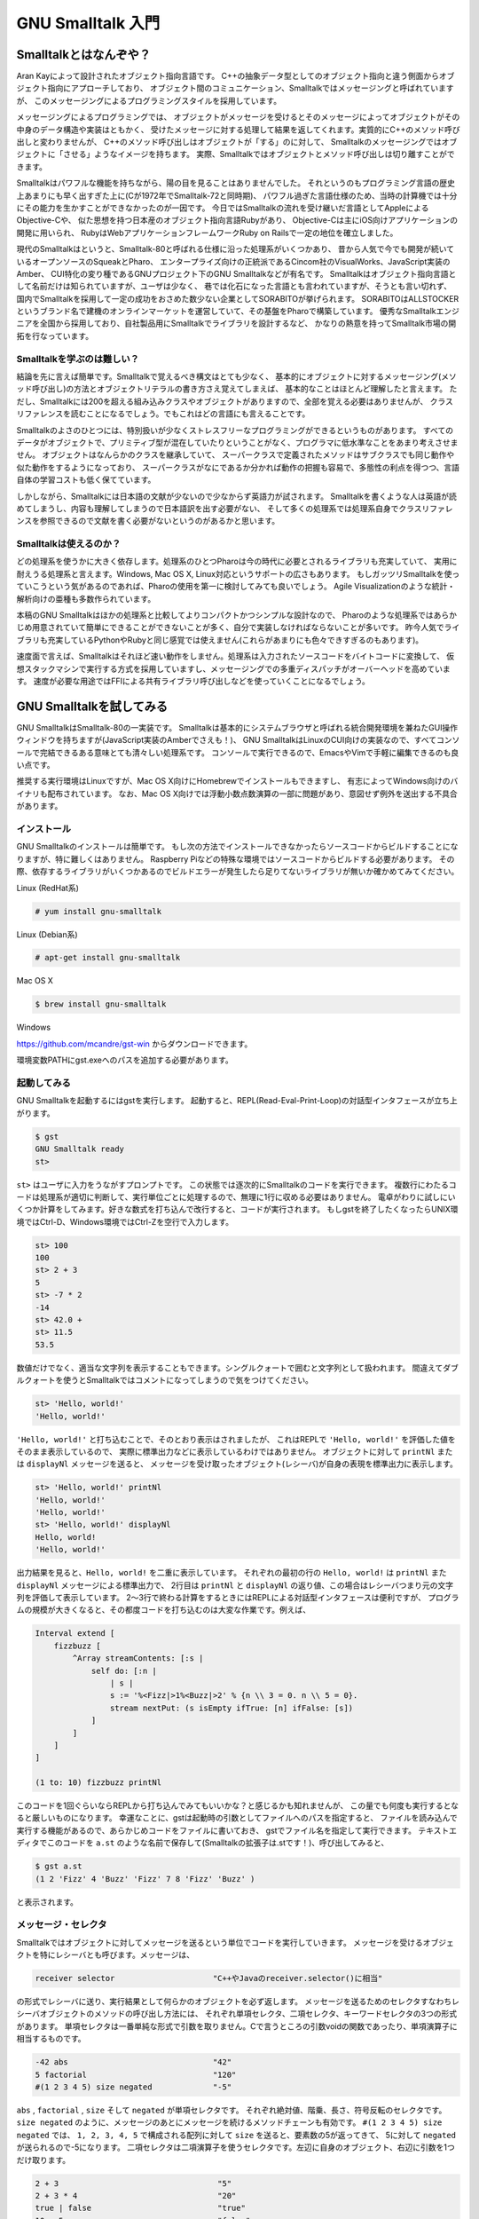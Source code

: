 GNU Smalltalk 入門
================================================================================

Smalltalkとはなんぞや？
--------------------------------------------------------------------------------

Aran Kayによって設計されたオブジェクト指向言語です。
C++の抽象データ型としてのオブジェクト指向と違う側面からオブジェクト指向にアプローチしており、
オブジェクト間のコミュニケーション、Smalltalkではメッセージングと呼ばれていますが、
このメッセージングによるプログラミングスタイルを採用しています。

メッセージングによるプログラミングでは、
オブジェクトがメッセージを受けるとそのメッセージによってオブジェクトがその中身のデータ構造や実装はともかく、
受けたメッセージに対する処理して結果を返してくれます。実質的にC++のメソッド呼び出しと変わりませんが、
C++のメソッド呼び出しはオブジェクトが「する」のに対して、
Smalltalkのメッセージングではオブジェクトに「させる」ようなイメージを持ちます。
実際、Smalltalkではオブジェクトとメソッド呼び出しは切り離すことができます。

Smalltalkはパワフルな機能を持ちながら、陽の目を見ることはありませんでした。
それというのもプログラミング言語の歴史上あまりにも早く出すぎた上に(Cが1972年でSmalltalk-72と同時期)、
パワフル過ぎた言語仕様のため、当時の計算機では十分にその能力を生かすことができなかったのが一因です。
今日ではSmalltalkの流れを受け継いだ言語としてAppleによるObjective-Cや、
似た思想を持つ日本産のオブジェクト指向言語Rubyがあり、
Objective-Cは主にiOS向けアプリケーションの開発に用いられ、
RubyはWebアプリケーションフレームワークRuby on Railsで一定の地位を確立しました。

現代のSmalltalkはというと、Smalltalk-80と呼ばれる仕様に沿った処理系がいくつかあり、
昔から人気で今でも開発が続いているオープンソースのSqueakとPharo、
エンタープライズ向けの正統派であるCincom社のVisualWorks、JavaScript実装のAmber、
CUI特化の変り種であるGNUプロジェクト下のGNU Smalltalkなどが有名です。
Smalltalkはオブジェクト指向言語として名前だけは知られていますが、ユーザは少なく、
巷では化石になった言語とも言われていますが、そうとも言い切れず、
国内でSmalltalkを採用して一定の成功をおさめた数少ない企業としてSORABITOが挙げられます。
SORABITOはALLSTOCKERというブランド名で建機のオンラインマーケットを運営していて、その基盤をPharoで構築しています。
優秀なSmalltalkエンジニアを全国から採用しており、自社製品用にSmalltalkでライブラリを設計するなど、
かなりの熱意を持ってSmalltalk市場の開拓を行なっています。


Smalltalkを学ぶのは難しい？
^^^^^^^^^^^^^^^^^^^^^^^^^^^^^^^^^^^^^^^^^^^^^^^^^^^^^^^^^^^^^^^^^^^^^^^^^^^^^^^^

結論を先に言えば簡単です。Smalltalkで覚えるべき構文はとても少なく、
基本的にオブジェクトに対するメッセージング(メソッド呼び出し)の方法とオブジェクトリテラルの書き方さえ覚えてしまえば、
基本的なことはほとんど理解したと言えます。
ただし、Smalltalkには200を超える組み込みクラスやオブジェクトがありますので、全部を覚える必要はありませんが、
クラスリファレンスを読むことになるでしょう。でもこれはどの言語にも言えることです。

Smalltalkのよさのひとつには、特別扱いが少なくストレスフリーなプログラミングができるというものがあります。
すべてのデータがオブジェクトで、プリミティブ型が混在していたりということがなく、プログラマに低水準なことをあまり考えさせません。
オブジェクトはなんらかのクラスを継承していて、
スーパークラスで定義されたメソッドはサブクラスでも同じ動作や似た動作をするようになっており、
スーパークラスがなにであるか分かれば動作の把握も容易で、多態性の利点を得つつ、言語自体の学習コストも低く保てています。

しかしながら、Smalltalkには日本語の文献が少ないので少なからず英語力が試されます。
Smalltalkを書くような人は英語が読めてしまうし、内容も理解してしまうので日本語訳を出す必要がない、
そして多くの処理系では処理系自身でクラスリファレンスを参照できるので文献を書く必要がないというのがあるかと思います。


Smalltalkは使えるのか？
^^^^^^^^^^^^^^^^^^^^^^^^^^^^^^^^^^^^^^^^^^^^^^^^^^^^^^^^^^^^^^^^^^^^^^^^^^^^^^^^

どの処理系を使うかに大きく依存します。処理系のひとつPharoは今の時代に必要とされるライブラリも充実していて、
実用に耐えうる処理系と言えます。Windows, Mac OS X, Linux対応というサポートの広さもあります。
もしガッツリSmalltalkを使っていこうという気があるのであれば、Pharoの使用を第一に検討してみても良いでしょう。
Agile Visualizationのような統計・解析向けの亜種も多数作られています。

本稿のGNU Smalltalkはほかの処理系と比較してよりコンパクトかつシンプルな設計なので、
Pharoのような処理系ではあらかじめ用意されていて簡単にできることができないことが多く、自分で実装しなければならないことが多いです。
昨今人気でライブラリも充実しているPythonやRubyと同じ感覚では使えません(これらがあまりにも色々できすぎるのもあります)。

速度面で言えば、Smalltalkはそれほど速い動作をしません。処理系は入力されたソースコードをバイトコードに変換して、
仮想スタックマシンで実行する方式を採用していますし、メッセージングでの多重ディスパッチがオーバーヘッドを高めています。
速度が必要な用途ではFFIによる共有ライブラリ呼び出しなどを使っていくことになるでしょう。


GNU Smalltalkを試してみる
--------------------------------------------------------------------------------

GNU SmalltalkはSmalltalk-80の一実装です。
Smalltalkは基本的にシステムブラウザと呼ばれる統合開発環境を兼ねたGUI操作ウィンドウを持ちますが(JavaScript実装のAmberでさえも！)、
GNU SmalltalkはLinuxのCUI向けの実装なので、すべてコンソールで完結できるある意味とても清々しい処理系です。
コンソールで実行できるので、EmacsやVimで手軽に編集できるのも良い点です。

推奨する実行環境はLinuxですが、Mac OS X向けにHomebrewでインストールもできますし、
有志によってWindows向けのバイナリも配布されています。
なお、Mac OS X向けでは浮動小数点数演算の一部に問題があり、意図せず例外を送出する不具合があります。


インストール
^^^^^^^^^^^^^^^^^^^^^^^^^^^^^^^^^^^^^^^^^^^^^^^^^^^^^^^^^^^^^^^^^^^^^^^^^^^^^^^^

GNU Smalltalkのインストールは簡単です。
もし次の方法でインストールできなかったらソースコードからビルドすることになりますが、特に難しくはありません。
Raspberry Piなどの特殊な環境ではソースコードからビルドする必要があります。
その際、依存するライブラリがいくつかあるのでビルドエラーが発生したら足りてないライブラリが無いか確かめてみてください。

Linux (RedHat系)

.. code-block:: bash

    # yum install gnu-smalltalk

Linux (Debian系)

.. code-block:: bash

    # apt-get install gnu-smalltalk

Mac OS X

.. code-block:: bash

    $ brew install gnu-smalltalk

Windows

`https://github.com/mcandre/gst-win <https://github.com/mcandre/gst-win>`_ からダウンロードできます。

環境変数PATHにgst.exeへのパスを追加する必要があります。


起動してみる
^^^^^^^^^^^^^^^^^^^^^^^^^^^^^^^^^^^^^^^^^^^^^^^^^^^^^^^^^^^^^^^^^^^^^^^^^^^^^^^^

GNU Smalltalkを起動するにはgstを実行します。
起動すると、REPL(Read-Eval-Print-Loop)の対話型インタフェースが立ち上がります。

.. code-block:: bash

    $ gst
    GNU Smalltalk ready
    st>

``st>`` はユーザに入力をうながすプロンプトです。
この状態では逐次的にSmalltalkのコードを実行できます。
複数行にわたるコードは処理系が適切に判断して、実行単位ごとに処理するので、無理に1行に収める必要はありません。
電卓がわりに試しにいくつか計算をしてみます。好きな数式を打ち込んで改行すると、コードが実行されます。
もしgstを終了したくなったらUNIX環境ではCtrl-D、Windows環境ではCtrl-Zを空行で入力します。

.. code-block:: bash

    st> 100
    100
    st> 2 + 3
    5
    st> -7 * 2
    -14
    st> 42.0 +
    st> 11.5
    53.5

数値だけでなく、適当な文字列を表示することもできます。シングルクォートで囲むと文字列として扱われます。
間違えてダブルクォートを使うとSmalltalkではコメントになってしまうので気をつけてください。

.. code-block:: bash

    st> 'Hello, world!'
    'Hello, world!'

``'Hello, world!'`` と打ち込むことで、そのとおり表示はされましたが、
これはREPLで ``'Hello, world!'`` を評価した値をそのまま表示しているので、
実際に標準出力などに表示しているわけではありません。
オブジェクトに対して ``printNl`` または ``displayNl`` メッセージを送ると、
メッセージを受け取ったオブジェクト(レシーバ)が自身の表現を標準出力に表示します。

.. code-block:: bash

    st> 'Hello, world!' printNl
    'Hello, world!'
    'Hello, world!'
    st> 'Hello, world!' displayNl
    Hello, world!
    'Hello, world!'

出力結果を見ると、``Hello, world!`` を二重に表示しています。
それぞれの最初の行の ``Hello, world!`` は ``printNl`` また ``displayNl`` メッセージによる標準出力で、
2行目は ``printNl`` と ``displayNl`` の返り値、この場合はレシーバつまり元の文字列を評価して表示しています。
2～3行で終わる計算をするときにはREPLによる対話型インタフェースは便利ですが、
プログラムの規模が大きくなると、その都度コードを打ち込むのは大変な作業です。例えば、

.. code-block:: st

    Interval extend [
        fizzbuzz [
            ^Array streamContents: [:s |
                self do: [:n |
                    | s |
                    s := '%<Fizz|>1%<Buzz|>2' % {n \\ 3 = 0. n \\ 5 = 0}.
                    stream nextPut: (s isEmpty ifTrue: [n] ifFalse: [s])
                ]
            ]
        ]
    ]

    (1 to: 10) fizzbuzz printNl

このコードを1回ぐらいならREPLから打ち込んでみてもいいかな？と感じるかも知れませんが、
この量でも何度も実行するとなると厳しいものになります。
幸運なことに、gstは起動時の引数としてファイルへのパスを指定すると、
ファイルを読み込んで実行する機能があるので、あらかじめコードをファイルに書いておき、
gstでファイル名を指定して実行できます。
テキストエディタでこのコードを ``a.st`` のような名前で保存して(Smalltalkの拡張子は.stです！)、呼び出してみると、

.. code-block:: bash

    $ gst a.st
    (1 2 'Fizz' 4 'Buzz' 'Fizz' 7 8 'Fizz' 'Buzz' )

と表示されます。


メッセージ・セレクタ
^^^^^^^^^^^^^^^^^^^^^^^^^^^^^^^^^^^^^^^^^^^^^^^^^^^^^^^^^^^^^^^^^^^^^^^^^^^^^^^^

Smalltalkではオブジェクトに対してメッセージを送るという単位でコードを実行していきます。
メッセージを受けるオブジェクトを特にレシーバとも呼びます。メッセージは、

.. code-block:: st

    receiver selector                     "C++やJavaのreceiver.selector()に相当"

の形式でレシーバに送り、実行結果として何らかのオブジェクトを必ず返します。
メッセージを送るためのセレクタすなわちレシーバオブジェクトのメソッドの呼び出し方法には、
それぞれ単項セレクタ、二項セレクタ、キーワードセレクタの3つの形式があります。
単項セレクタは一番単純な形式で引数を取りません。Cで言うところの引数voidの関数であったり、単項演算子に相当するものです。

.. code-block:: none

    -42 abs                               "42"
    5 factorial                           "120"
    #(1 2 3 4 5) size negated             "-5"

``abs`` , ``factorial`` , ``size`` そして ``negated`` が単項セレクタです。
それぞれ絶対値、階乗、長さ、符号反転のセレクタです。
``size negated`` のように、メッセージのあとにメッセージを続けるメソッドチェーンも有効です。
``#(1 2 3 4 5) size negated`` では、 ``1, 2, 3, 4, 5`` で構成される配列に対して ``size`` を送ると、要素数の5が返ってきて、
5に対して ``negated`` が送られるので-5になります。
二項セレクタは二項演算子を使うセレクタです。左辺に自身のオブジェクト、右辺に引数を1つだけ取ります。

.. code-block:: none

    2 + 3                                  "5"
    2 + 3 * 4                              "20"
    true | false                           "true"
    10 < 5                                 "false"
    'All your base' , ' are belong to us'  "'All your base are belong to us'"

gstでは二項セレクタとして扱える記号が多く、 ``%&*+,-/<=>?@\~|`` で構成される1～2文字の名前を指定できます。
後述する自作クラスまたは既存のクラスへの追加定義によって、これらの記号によるメソッドも定義できます。
``2 + 3 * 4`` の実行結果が ``20`` なのはちょっと意外に思うかも知れません。
ほとんどの言語では一般的な数学と同じように、乗算・除算記号は加算・減算記号よりも優先度が高く設定されていますが、
Smalltalkでは数学演算よりもメッセージングという概念を第一に捉えていますので、
左に書かれたものから実行します。
``2 + 3 * 4`` をより分かりやすくオブジェクト指向的に書けば、

.. code-block:: none

    2.plus(3).mul(4)

となります。計算の順序を変えたいときには、括弧を使うこともできます。

.. code-block:: st

    2 + (3 * 4)                            "14"

最後のキーワードセレクタは1つ以上の引数を取るセレクタです。引数ごとにコロンを入れた形式になります。

.. code-block:: st

    10 max: 40                             "40"
    50 between: 0 and: 100                 "true"
    Array with: 100 with: 200              "(100 200 )"

``10 max: 40`` はレシーバ ``10`` に対して引数を1つとる ``max:`` セレクタを引数 ``40`` で呼び出していて、
レシーバと引数を比較し、大きい方である ``40`` を返しています。
``50 between: 0 and: 100`` ではレシーバ ``50`` に対して ``between:`` に ``0`` 、 ``and:`` に ``100`` を引数に指定していて、
``50`` が ``0`` と ``100`` の間にあるか確認しています。
``Array with: 100 with: 200`` では ``100`` と ``200`` からなる配列を作っています。
``with:with:`` と同じキーワード名 ``with`` を使っていますがSmalltalkでは重複するキーワードでも問題なく処理されます。
それぞれのキーワードは順番を入れ替えることはできません。
``between:and:`` は ``between:`` と ``and:`` をこの順番で指定しなければいけませんし、引数を省略することもできません。
引数を省略できないのは不便ですが、多くの場合省略形のメソッドが用意されています。
例えば ``String#matchRegex:from:to:`` はレシーバの文字列が ``from:to:`` の範囲で正規表現パターンにマッチするか調べますが、
範囲が不要なとき、この場合は文字列全体を対象にするときには省略形の ``String#matchRegex:`` が用意されているので、
こちらを使った方がスッキリ書けます。

.. code-block:: none

    'obliviousWaltz' matchRegex: '[A-Za-z]+' from: 1 to: 14    "true"
    'obliviousWaltz' matchRegex: '[A-Za-z]+'                   "true"

セレクタの優先順位は単項セレクタ＞二項セレクタ＞キーワードセレクタになっています。 ``3 + 5`` の計算結果を出力したいときに、

.. code-block:: st

    3 + 5 printNl

こう書いても ``5 + printNl`` が先に評価されて、5が出力されます。 ``3 + 5`` の計算結果を正しく出力するには括弧を使用する必要があります。

.. code-block:: st

    (3 + 5) printNl


変数名・メソッド名・クラス名
^^^^^^^^^^^^^^^^^^^^^^^^^^^^^^^^^^^^^^^^^^^^^^^^^^^^^^^^^^^^^^^^^^^^^^^^^^^^^^^^

Smalltalkで使用する様々な名前…といっても変数名・メソッド名・クラス名は ``A-Z`` または ``a-z`` で始まり、
続く文字が ``A-Z`` , ``a-z`` , ``0-9`` , ``_`` でなければなりません。
Perl互換正規表現で表すと、 ``[A-Za-z][A-Za-z0-9_]*`` のパターンにマッチにする名前です。
アルファベットの大文字と小文字は厳密に区別するので、 ``abc`` と ``ABC`` は違うものとして扱われます。
名前として有効なものを以下に示します。これらはすべて ``A-Z`` または ``a-z`` で始まり、続く文字が ``A-Z`` , ``a-z`` , ``0-9`` , ``_`` です。

.. code-block:: st

    abc123 APPLE allYourBase x foo_        "OK"

``0-9`` で始まったり、 ``_`` で始まるものは名前として使用できません。

.. code-block:: none

    1024x _tmp $var                        "NG"

Smalltalkの慣例として、変数名とメソッド名は ``lowerCamelCase`` を使い、クラス名とシステム上重要なオブジェクトは ``UpperCamelCase`` を使います。

.. code-block:: st

    nil                                    "組み込みオブジェクト名"
    abs                                    "メソッド名"
    keysAndValuesDo:                       "メソッド名"
    String                                 "クラス名"
    OrderedCollection                      "クラス名"
    Transcript                             "標準出力用組み込みオブジェクト名"

このスタイルを強制するわけではありませんし、処理系によって強制もしません。
ほかの言語で実装されているライブラリをSmalltalkに移植した場合などに混乱を避けるため、
メソッド名などはそのままにしたいこともあるでしょうし、個人的な信念もあるかと思います。
CやC++、最近人気のPythonなどでは予約語が結構多く、使えたら便利な単語も使えなかったりします。
その点Smalltalkはシステム上の予約語がたったの6つしかないので割となんでもありで名前をつけられます。

.. code-block:: st

    nil true false self super thisContext

もちろんのことですが、組み込みオブジェクトやクラス名と被らないように気をつけてください。


標準出力
^^^^^^^^^^^^^^^^^^^^^^^^^^^^^^^^^^^^^^^^^^^^^^^^^^^^^^^^^^^^^^^^^^^^^^^^^^^^^^^^

gstでオブジェクトを標準出力に書き出すにはいくつの方法があります。
一番簡単なのが、任意のオブジェクトに対して ``print`` , ``printNl`` , ``display`` , ``displayNl`` メッセージを使うものです。
``print`` と ``printNl`` はオブジェクト表現を意識した出力、
``display` と ``displayNl`` は端末出力を意識した出力をします。Nlがつくものは出力後に改行をします。
この4つはすべてのオブジェクトの頂点であるObjectで定義されているので、どのオブジェクトでも標準出力に書き出すことはできます。
が、期待した結果が得られるかはそのオブジェクト次第です。
ある程度整形して出力したいときには ``Transcript`` オブジェクトを使います。
このオブジェクトは文字列の標準出力機能を持ちます。

.. code-block:: st

    Transcript showCr: 'Hello, world!'               "Hello, world!を出力"
    Transcript space: 5                              "スペースを5つ出力"

``Transcript`` は文字列しか出力できないので、数値を出力したいときには ``asString`` メッセージを組み合わせると良いでしょう。
または ``%`` で簡単な埋め込みができるのでそれを使う方法もあります。

.. code-block:: st

    Transcript showCr: 42 asString                   "42を出力"
    Transcript showCr: '3 + 5 = %1' % #(42)          "3 + 5 = 42を出力"

明示的にstdoutオブジェクトを使う方法もありますが、一般的ではありません。

.. code-block:: st

    stdout nextPutAll: 'Hello, world!'               "Hello, world!を出力"
    stdout << 'Hello, world!'                        "Hello, world!を出力"


オブジェクトに問い合わせる
^^^^^^^^^^^^^^^^^^^^^^^^^^^^^^^^^^^^^^^^^^^^^^^^^^^^^^^^^^^^^^^^^^^^^^^^^^^^^^^^

オブジェクトに対するメッセージング、オブジェクトとプログラマの対話によって処理を繋げていくSmalltalkでは、
リファレンスマニュアルを読むだけでなくオブジェクト自身に問い合わせるということができます。
この機能はほかのプログラミング言語にはあまり用意されていない強力な機能と言えます。
gstでは ``inspect`` または ``examine`` (調査)メッセージをオブジェクトに送ると、
どのようなオブジェクトでどのような構成か教えてくれます。
試しに ``17/25`` という分数を調査してみましょう。

.. code-block:: st

    (17 / 25) inspect   "An instance of Fraction   numerator: 17   denominator: 25"

すると、 ``17/25`` はFractionクラスのインスタンス(An instance of Fraction)であって、
分子(numerator)に17、分母(denominator)に25を持つと教えてくれます。
また、文字列 ``'abc'`` に ``inspect`` してみると、

.. code-block:: st

    'abc' inspect
    "An instance of String
    contents: [
        [1]: $a
        [2]: $b
        [3]: $c
    ]"

``'abc'`` は文字列のインスタンス(An instance of String)であって、 ``a, b, c`` という文字から構成されると教えてくれます。
素晴らしいことにこの調査の機能はユーザ定義のクラスのオブジェクトであってもうまく動作します。
銀行口座を模倣した ``Account`` クラスのコード例を示します。
まだクラスの作り方を説明していませんので、単純なものに留めておきます。

.. code-block:: st

    Object subclass: Account [
        | amount |
        Account class >> new [
            ^super new amount: 100; yourself
        ]

        amount: anInteger [
            amount := anInteger
        ]
    ]

    a := Account new.
    a inspect
    "An instance of Account
    amount: 100"

``Account`` クラスは ``Object`` クラスを継承したクラスで、内部的に口座預金を示す ``amount`` を持ちます。
このコードでは ``Account`` のインスタンスを作り、 ``amount`` を ``100`` に初期化し、そのまま ``inspect`` します。
すると、問題なく口座のインスタンスであって(An instance of Account)、預金( ``amount`` )が ``100`` であると教えてくれます。
``inspect`` のようなデバッグ出力ではなくて、オブジェクトやメソッドの概要が知りたければ ``comment`` を使うと良いでしょう。
gstでよく使われる小さな整数オブジェクトである ``SmallInteger`` に対して ``comment`` をすると、

.. code-block:: none

    SmallInteger comment
    'I am the integer class of the GNU Smalltalk system. My instances can represent signed 30 bit integers and are as efficient as possible.'

「わたしはgstシステムの整数クラスです(I am the integer class of the GNU Smalltalk system)。
SmallIntegerのインスタンスは30ビットの符号付き整数を表すことができ、
可能な限り効率的に動作します(My instances can represent signed 30 bit integers and are as efficient as possible)」。
と教えてくれます。さらに ``SmallInteger`` が解釈できるインスタンスメソッドは？と問い合わせるとその一覧をずらずらと返します。

.. code-block:: none

    SmallInteger allSelectors

    Set (#reciprocal #retryEqualityCoercing: #checkIndexableBounds: #~= #at: #odd #powerTable #printOn:paddedWith:to:base: #numerator #generality #withSignOf: #makeFixed #tan #bitAnd: #radiansToDegrees (その他いっぱい) #retryDifferenceCoercing:#storeLiteralOn: #broadcast: #instVarAt: #noMask: )

ほかにも、オブジェクトが特定のメソッドを持つかどうか( ``respondsTo:`` )、スーパークラスがなにか( ``class`` )、
子孫のクラス( ``allSubclasses`` )がなにかなども実行時に取得できます。
gstはCUI実装のため、ほかのスクリプト言語と似た側面があり、いくら問い合わせできるといっても少々不便で、
リファレンスマニュアルを読まなければならないことも多々あります(読んでみれば分かりますが、大抵ろくなことは書いてありません)。
しかし、素早くちょっと調べたいときには十分すぎる機能と言えるでしょう。


変数
--------------------------------------------------------------------------------

コード中で同じ値を使いまわしたいとき、値をあらかじめ保存しておいてあとで必要なときに計算したいとき、
コードを手順ごと簡潔に表したいときには変数を使うことになるでしょう。
変数はグローバルな領域でない限り、メソッドやブロックの先頭で宣言します。
宣言するには、変数名を空白文字区切りで列挙し、バーティカルバーで囲います。

.. code-block:: st

    | var foo hoge |

このコードでは、 ``var`` , ``foo`` , ``hoge`` の3つの変数を宣言しました。
宣言した変数には初期値として未定義値を表す ``nil`` が入っています。
変数にオブジェクトを代入するには ``:=`` を使います。ひとつの文で複数書くこともできます。

.. code-block:: st

    var := 42                             "42"
    foo := (hoge := 100) + 1              "101"

もし間違って ``=`` を書いてしまうと、Smalltalkでは同値判定のメッセージになってしまうので、気をつけてください。
もちろん、変数をあとから別のオブジェクトで書き換えることもできます。
定数は存在しないので、定数を実現するには何らかのカラクリを用意する必要があります。


ブロック
--------------------------------------------------------------------------------

多くの言語では条件付き実行をおこなう ``if`` や ``switch`` 文、繰り返しをおこなう ``while`` や ``for`` 文がありますが、
オブジェクトに対するメッセージングを単位としてコードを実行していくSmalltalkにはそのような構造がありません。
その代わりにブロックを使って同等の機能を実現しています。

ブロックはひとことで言えば無名関数のようなもので、 ``[`` と ``]`` で囲まれた文がブロックになります。
ブロックは複数行に渡って記述でき、実行するまではなにもしませんが、実行するとブロック内のコードを実行し、
最後の文の実行結果をブロック全体の実行結果として返します。

例えば ``if`` 文の代わりの ``Boolean#ifTrue:ifFalse:`` はレシーバが ``true`` か ``false`` かによって、
引数のブロックのどちらかを実行します。レシーバが ``true`` であれば ``ifTrue:`` に与えられたブロックを、
``false`` であれば ``ifFalse:`` に与えられたブロックを実行します。

.. code-block:: st

    3 < 4 ifTrue: [5] ifFalse: [6]                          "5"

この例ではまず ``3 < 4`` が評価されます。3は4より小さいので、 ``true`` になって ``ifTrue:`` 側のブロックである ``[5]`` が実行され、5が実行結果になります。
``if`` 文に相当するSmalltalkのメソッドには ``ifTrue:ifFalse:`` 、順番を逆にした ``ifFalse:ifTrue:`` 、
``true`` または ``false`` だけの ``ifTrue:`` , ``ifFalse:`` 、``nil`` かどうかで実行する ``ifNil:`` , ``ifNotNil:`` などが用意されています。

``for`` 文の代わりの ``Integer#timesRepeat:`` はレシーバの回数分ブロックを実行します。
このコードではHello, world!を10回表示して、レシーバの10を返します。

.. code-block:: st

    10 timesRepeat: [Transcript showCr: 'Hello, world!']    "10"

``Number#to:do:`` は ``timesRepeat:`` と違い、開始と終了の値を指定できます。
また、ブロックの引数として今の値を渡します。

.. code-block:: st

    1 to: 10 do: [:x | x printNl]                           "1"

単独でブロックを使うことはあまりありませんが、
``value`` , ``value:`` , ``valueWithArguments:`` メッセージによってブロックを実行できます。

.. code-block:: none

    [2 + 3] value                                           "5"
    [:x | x * 2] value: 100                                 "200"
    [[42] value] value                                      "42"
    [:x :y | x + y] value: -5 value: 9                      "4"
    [:x :y | x + y] valueWithArguments: #(-5 9)             "4"


データ型
--------------------------------------------------------------------------------

C, C++やJavaのような言語では、コンパイル時や実行前に型を明らかにして、
その計算が妥当であるかどうか調べた結果、計算できないコードがあれば、
実際に実行されないとしてもエラーにして1行も実行させてくれません。
このような静的型付けを採用している言語では、実行時に初めて計算できるかどうかを判断する動的型付けに比べて、
型の堅牢さをある程度約束します。

一方で、常に型のことを考えたコードを書く必要があり、
終わりよければすべてよしな書き捨てやプロトタイプ開発用コードを書きたい場合にはちょっと大変です。
もしあなたが普段からPythonやRubyに慣れ親しんでいて、いきなりC++で設計してくれなんて言われた日には、特にそう思うかも知れません。
Smalltalkは実行時に初めて計算できるか判断する強い動的型付けを採用していて、
PythonやRubyのデータ型と同じように扱うことができます。

.. code-block:: st

    a + abs(b)         "C, C++, Javaなど。a + abs(b)が計算できるか実行前に検査する"
    a + b abs          "Smalltalk。実行時に動けばよい"

Smalltalkで主要なデータ型と言ってもすべてがオブジェクトなので、クラスと言った方が正しいでしょう。
主要なクラスには次のようなものが用意されています。

* 未定義値(UndefinedObject)
* 真偽値(True, False)
* 実数・整数・分数(Number, Integer, Fraction)
* 文字(Character)
* 文字列・シンボル(String, Symbol)
* Key-Valueペア(Association)
* 配列・動的配列・辞書(Array, OrderedCollection, Dictionary)
* ストリーム(ReadStream, WriteStream)

gstのクラスはほかのSmalltalk処理系と比較して少ない方ですが、
それでも列挙するには数ページを要しますのですべてを確認したいのであれば、
`https://www.gnu.org/software/smalltalk/manual-base/html_node/Base-classes.html <https://www.gnu.org/software/smalltalk/manual-base/html_node/Base-classes.html>`_
を見ると良いでしょう。このページでは単純なメソッドのリファレンスだけでなくクラスの上下関係も確認できるので、
gstのオブジェクト体系を知ることができます。
このクラスリファレンスはgstに付属してくる ``gst-doc`` でも出力できます。

.. code-block:: st

    s := (nil allSubclasses asArray collect: [:x | x printString]) join: ' '.
    Smalltalk system: 'gst-doc -F HTML ' , s


未定義値
^^^^^^^^^^^^^^^^^^^^^^^^^^^^^^^^^^^^^^^^^^^^^^^^^^^^^^^^^^^^^^^^^^^^^^^^^^^^^^^^
未定義値は ``nil`` です。 ``nil`` は ``UndefinedObject`` クラスのインスタンスで、
変数や配列の初期値が特に指定されないときの初期値に使用されます。
``nil`` は特別扱いされるものではなく、Smalltalkを構成するオブジェクトのひとつなので、メッセージを受け付けます。
``UndefinedObject`` はすべてのオブジェクトの祖である`Object`のサブクラスであることから、
``nil`` は ``Object`` で定義されているメソッドを呼び出すことができます。
特別扱いされることのないオブジェクトであることを証明するために、
オブジェクトの文字列表現を得る ``displayString`` とクラスオブジェクトを返す ``class`` を使ってみましょう。
するとそれぞれ ``'nil'`` という文字列と、 ``UndefinedObject`` を得られます。

.. code-block:: st

    nil displayString                       "'nil'"
    nil class                               "UndefinedObject"

``nil`` は未定義値であって、真偽値ではありませんし、真でも偽でもありません。
もし、オブジェクトが未定義値かどうか調べたいときには、次のメッセージが役に立ちます。

.. code-block:: st

    nil isNil                               "true"
    nil notNil                              "false"
    nil ifNil: [100] ifNotNil: [200]        "100"


真偽値
^^^^^^^^^^^^^^^^^^^^^^^^^^^^^^^^^^^^^^^^^^^^^^^^^^^^^^^^^^^^^^^^^^^^^^^^^^^^^^^^

真偽値は ``True`` と ``False`` のインスタンスである ``true`` と ``false`` です。
値の比較をしたときや ``is-`` から始まるメッセージでオブジェクトのテストをしたときに真偽値を得ることができます。

.. code-block:: none

    100 = 200                               "false"
    100 < 200                               "true"
    100 ~= 200                              "true"
    100 >= 200                              "false"
    100 odd                                 "false"
    false not                               "true"
    #(1 2 3 4 5) isArray                    "true"
    'Lorem Ipsum' startsWith: 'Lorem'       "true"

``true`` , ``false`` は主に制御構文や論理演算に使います。
制御構文は ``ifTrue:ifFalse:`` をはじめとした条件分岐のメソッドを使うことを前に書きました。
もう一方の論理演算には正格評価と短絡評価があります。

正格評価は左辺の値に関わらず文全体が評価されるのに対して、短絡評価は左辺で論理の条件を満たせば右辺は評価しません。
そのため、右辺にはブロックを指定します。

.. code-block:: st

    "正格評価"
    true | false                            "true"
    true & false                            "false"
    true xor: false                         "true"

    "短絡評価"
    true or: [42]                           "true"
    false or: [42]                          "42"
    true and: [42]                          "42"
    false and: [42]                         "false"
    (true and: [false]) or: [42]            "42"

真偽値は数値と暗黙的に可換ではありません。
悪しきCの尖兵たちは真偽値を数値と同じ……というよりもすべてを数値と同等に考えていますが、これらは明確に区別されます。
Cと同じ考え方で勝手に ``true`` を ``1``に (正確には0以外の値)、 ``false`` を ``0`` に対応づけるのはナンセンスです。
実際 ``true`` を ``-1`` に対応づける言語もあります。 ``true`` は ``true`` であって、 ``false`` は ``false`` だということです。

しかし真偽値を特定の数値に変換したい需要はないとは言い切れません。
Smalltalkで真偽値から数値に変換する方法のひとつは移植性のある次の書き方です。
ただし、これはとても冗長に見えるのが難点です。

.. code-block:: st

    aBoolean ifTrue: [1] ifFalse: [0]

まったく幸運なことに、gstではCユーザのために ``asCBooleanValue`` を用意しています。
「Cの真偽値の値を得る」という明確でイケてるメソッド名で、 ``true`` なら ``1`` 、 ``false`` なら ``0`` を得られます。

.. code-block:: st

    aBoolean asCBooleanValue


整数・浮動小数点数・分数
^^^^^^^^^^^^^^^^^^^^^^^^^^^^^^^^^^^^^^^^^^^^^^^^^^^^^^^^^^^^^^^^^^^^^^^^^^^^^^^^

整数は数値計算の主となるオブジェクトで ``Integer`` を継承した
``SmallInteger`` , ``LargePositiveInteger`` , ``LargeNegativeInteger`` のインスタンスです。
``Integer`` は数値全体を表す ``Number`` クラスのサブクラスでもあり、数値の一部分として整数が存在する扱いになっています。

実行環境のワード長で簡単に扱える範囲の整数は ``SmallInteger`` で、
それを超えると多倍長整数である ``LargePositiveInteger`` と ``LargeNegativeInteger`` に自動的に変換されます。
したがって、コードを書く際には扱う値の範囲を意識する必要はありません。
整数を扱うには、単純に整数を書きます。先頭に ``-`` を付加すれば負数になります。

.. code-block:: st

    0                                       "0"
    42                                      "42"
    100                                     "100"
    -56                                     "-56"
    100000000000000000000000000000000       "100000000000000000000000000000000"

基数を指定した整数は ``16rFF`` のように、基数rプリフィクスを付けます。
2～36の任意の基数を指定でき、11進数からは ``A-Z`` のアルファベットが使用されますが、これらはすべて大文字でなければいけません。

.. code-block:: st

    16rFF                                   "255"
    2r10001011                              "139"
    -8r640                                  "-416"

数値がすることと言えば、なんといっても数値計算です。
数値用にはたくさんのメソッドが用意されていて全部を紹介することはできませんが、ほんの一部を次に示します。

.. code-block:: st

    -7 + 5                                   "2"
    -7 - 5                                   "-12"
    -7 * 5                                   "-35"
    -7 / 5                                   "-7/5"
    -7 // 5                                  "-2"
    -7 \\ 5                                  "3"
    -7 = 5                                   "false"
    -7 ~= 5                                  "true"
    -7 < 5                                   "true"
    -7 >= 5                                  "false"
    -7 quo: 5                                "-1"
    -7 rem: 5                                "-2"
    -7 min: 5                                "-7"
    -7 max: 5                                "5"
    -7 abs                                   "7"
    -7 negated                               "7"
    -7 raisedTo: 5                           "-16807"
    -7 negative                              "true"
    -7 positive                              "false"
    -7 sign                                  "-1"
    -7 isInteger                             "true"
    5 bitShift: 2                            "20"
    5 factorial                              "120"
    256 lcm: 96                              "32"

``//`` と ``\\`` は負の無限大への丸めをし、 ``/`` は分数を表す ``Fraction`` クラスのインスタンスを返します。
小数点以下の値を使いたいときには浮動小数点数の出番です。

浮動小数点数にはCの ``float`` 相当である ``FloatE`` 、 ``double``相当の`FloatD` 、 ``long double`` 相当の ``FloatQ`` があります。
単純に浮動小数点数リテラルを書いたときには ``FloatD`` になりますが、
サフィックス ``e`` , ``d`` , ``q`` で、どの精度にするか指定できます。

.. code-block:: st

    3.14 class                              "FloatD"
    3.14e class                             "FloatE"
    3.14d class                             "FloatD"
    3.14q class                             "FloatQ"
    3.14q0                                  "3.14"
    3.14q1                                  "31.4"
    3.14q2                                  "314.0"
    3.14 asInteger                          "3"
    3.14 isNumber                           "true"
    3.14 isInteger                          "false"

浮動小数点数も整数同様の数値計算ができます。違いは結果の多くが浮動小数点数で返ってくるということです。
数値の精度を落としなくなければ分数や固定小数点数で計算することもひとつの手です。
``/`` で分数を、 ``s`` サフィックスで固定小数点数を作れます。

.. code-block:: none

    21/77                                   "3/11"
    (3/11) numerator                        "3"
    (3/11) denominator                      "11"
    (3/11) + (8/11)                         "1"
    (3/11) + (5/8)                          "79/88"
    (3/11) + 2                              "25/11"
    21 + 10s4                               "31.0000s4"
    10.5s4 + 0.025s6                        "10.525000s6"

数値オブジェクトは整数と分数のように混ぜて計算することができます。
計算結果は ``Integer`` ＜ ``ScaledDecimal`` ＜ ``Fraction`` ＜ ``Float`` と浮動小数点数の方向へ拡張されていきます。

.. code-block:: none

    42 + 3.14                               "45.14"
    42 + (22/7)                             "316/7"
    3.14 + (22/7)                           "6.282857142857143"
    42 + 3.14s10                            "45.1400000000s10"
    3.14s10 + 12.25                         "14.39"
    (22/7) + 3.14s10                        "2199/350"


文字
^^^^^^^^^^^^^^^^^^^^^^^^^^^^^^^^^^^^^^^^^^^^^^^^^^^^^^^^^^^^^^^^^^^^^^^^^^^^^^^^
1バイト文字( ``Character`` )またはUnicode文字( ``UnicodeCharacter`` )のインスタンスです。
主に文字列やUnicode文字列の構成要素として利用します。
リテラル表現は ``$`` 記号のあとに任意の1文字を続けるか(空白文字も含む)、
文字コードを直接指定します。動的に文字を作るときには、``Character`` のクラスメソッドを呼び出します。

.. code-block:: none

    $a                                      "$a"
    $<97>                                   "$a"
    $<16r61>                                "$a"
    $$                                      "$$"
    (Character value: 130) class            "Character"
    (Character codePoint: 130) class        "UnicodeCharacter"

変換・テスト用のメソッドには次のようなものがあります。

.. code-block:: none

    $a asInteger                            "97"
    $a asUppercase                          "$A"
    $a < $b                                 "true"
    $a isAlphaNumeric                       "true"
    $a isDigit                              "false"
    $a isDigit: 16                          "true"
    $a isLetter                             "true"
    $a isLowercase                          "true"
    $a isUppercase                          "false"
    $a isSeparator                          "false"
    $a isCharacter                          "true"
    $a * 10                                 "'aaaaaaaaaa'"


Key-Valueペア
^^^^^^^^^^^^^^^^^^^^^^^^^^^^^^^^^^^^^^^^^^^^^^^^^^^^^^^^^^^^^^^^^^^^^^^^^^^^^^^^

``->`` は関係、Key-Valueペアを作るメッセージです。
``10->20`` と書けば、キーが ``10`` 、値が ``20`` の関係を作ることができます。
キーと値にするオブジェクトに制限はなく、どんなオブジェクトでも指定できます。
Key-Valueペアの役割は小さく、 ``key:`` でキーを、 ``value:`` で値をセットして、keyとvalueで取り出すだけです。

.. code-block:: none

    10->'ALL YOUR BASE'                     "10->'ALL YOUR BASE'"
    Association key: nil value: $a          "nil->$a"
    10->20->30 key                          "10->20"
    (true->#loremIpsum) value               "#loremIpsum"

    | a |
    a := 'Lorem Ipsum'->#(1 2 3)            "'Lorem Ipsum'->(1 2 3)"
    a key: a key asUppercase                "'LOREM IPSUM'->(1 2 3)"

ちょっとしたオブジェクトですが、
Key-Valueのペアを作ることで特定の手続きが綺麗に書けたりして小回りの効くオブジェクトでもあります。
また、後述の辞書の構成要素にもなっています。


配列・動的配列
^^^^^^^^^^^^^^^^^^^^^^^^^^^^^^^^^^^^^^^^^^^^^^^^^^^^^^^^^^^^^^^^^^^^^^^^^^^^^^^^

データ構造の基本と言えば配列です。
キューやスタック、ハッシュテーブルといった応用的なデータ構造も内部的には配列を使って実装されています。
gstの配列は ``Array`` クラスのインスタンスで固定長です。
前方、後方または中間への要素の挿入や削除によって長さを変えることはできませんが、配列の作成時に長さを動的に指定できます。
配列を作るには、配列リテラルを使用できます。オブジェクトリテラルを空白文字区切りで並べて、
``#(`` と ``)`` で囲うと、その部分が配列になります。

.. code-block:: none

    #()                                     "()"
    #(1 2 3 4 5)                            "(1 2 3 4 5 )"

このリテラル表現はメッセージングを含むことができません。
文の計算結果を要素として配列を作るときには、文の終わりに ``.`` を付け、 ``#(`` と ``)`` の代わりに、 ``{`` と ``}`` で囲います。

.. code-block:: st

    {1. 2 + 3. 4 * 5}                       "(1 5 20 )"

``Array#new:`` や ``Array#new:withAll:`` を使うと好きな要素数の配列を得られます。
要素が明示的に指定されない限りすべて ``nil`` になります。

.. code-block:: st

    Array new: 5                            "(nil nil nil nil nil )"
    Array new: 5 withAll: 42                "(42 42 42 42 42 )"

配列からN番目の要素を取り出すいちばんうまい方法は ``at:`` を使うことです。
Smalltalkの添字は1から始まるので、最初の要素は1、最後の要素はNになります。
最初の要素や最後の要素を要素数に関係なく取り出したければ、
``at:`` の代わりに ``first`` と ``last`` を使うのもより抽象的でわかりやすい方法です。

.. code-block:: st

    a := #(10 20 30 40 50)                  "(10 20 30 40 50 )"
    a at: 3                                 "30"
    a at: 1                                 "10"
    a first                                 "10"
    a first: 3                              "(10 20 30 )"
    a at: a size                            "50"
    a last                                  "50"
    a last: 3                               "(30 40 50 )"

配列にはなんでも格納できますし、入れ子にしても構いません。
配列要素のオブジェクトが属するクラスを統一する必要はありませんし、クラスオブジェクトを要素とすることもできます。

.. code-block:: none

    #(true false nil)                       "(true false nil )"
    #(1 2 (3 4) 5)                          "(1 2 (3 4 ) 5 )"
    ({1. 2. 3. 'abc'. Array} at: 5) new: 3  "(nil nil nil )"
    a := Array new: 5                       "(nil nil nil nil nil )"
    a at: 3 put: 42                         "42"
    a                                       "(1 2 42 4 5 )"

要素数を動的に増やしたり減らしたりできる配列が欲しい場合には、 ``OrderedCollection`` を使います。
要素へのアクセスは ``Array`` と同じですが、追加と削除用のメソッドが追加されています。
``OrderedCollection`` のインスタンスを作るには、
クラスメソッドの ``new`` を呼び出すまたは ``asOrderedCollection`` で配列から変換してくるのが簡単です。

.. code-block:: st

    a := OrderedCollection new.             "OrderedCollection ()"
    b := #(10 20 30) asOrderedCollection    "OrderedCollection (10 20 30 )"
    a add: 5                                "5"
    a addFirst: 2                           "2"
    a add: 0 afterIndex: 1                  "0"
    a                                       "OrderedCollection (2 0 5 )"
    b removeFirst                           "10"
    b removeLast                            "30"
    b removeAt: 1                           "10"
    b                                       "OrderedCollection ()"

配列に複数の要素を格納していく場面もしばしばあります。例えば、こんな感じで……

.. code-block:: st

    a := OrderedCollection new              "OrderedCollection ()"
    a add: 10                               "10"
    a add: 20                               "20"
    a add: 30                               "30"
    a                                       "OrderedCollection (10 20 30 )"

要素の追加のたびにレシーバを書くのはちょっと冗長にも見えます。
今は変数名が ``a`` で短いので我慢もできるかもしれませんが、
``whatALongVariableName`` のように長い変数名だったときはうんざりしてきますね。
``add:`` の返り値が ``self`` であれば、こんな書き方もできますが、

.. code-block:: st

    ((a add: 10) add: 20) add: 30     "Object: 10 error: did not understand #add:"

``add:`` の返り値は追加したオブジェクトなのでうまくいきません。
そこでこういう状況にも対応できるようなカスケードと呼ばれる機構がSmalltalkには備わっています。
カスケードを使うと、1つの文で同一のレシーバに対して連続でメッセージを送ることができます。
このときの文全体の返り値は最後のメッセージングの返り値になります。

.. code-block:: st

    a := OrderedCollection new              "OrderedCollection ()"
    a add: 10; add: 20; add: 30             "30"
    a                                       "OrderedCollection (10 20 30 )"

また、レシーバ自身を返す ``yourself`` メソッドというのもあります。
これを単に使っただけではレシーバ自身が返って来るので意味はありません。

.. code-block:: none

    100 yourself                            "100"
    'All your base' yourself                "'All your base'"

が、カスケードと組み合わせるとその威力を発揮します。
次のようなコードを書けばインスタンスの取得と値の挿入を一度に済ませることができます。

.. code-block:: st

    a := OrderedCollection new add: 10; add: 20; add: 30; yourself
    "OrderedCollection (10 20 30 )"

このイディオムは後述のクラスのインスタンス作成でよく使われるものです。
高機能な反面、やたらに使うとコードの明確さが失われるので使い所が難しい機能でもあります。

配列への操作をいくつか紹介します。
配列はIterableクラスを継承しているので、シーケンシャルアクセスが得意です。
Lispの影響を受けているSmalltalkは畳み込み計算用のメソッドが多数用意されています。

.. code-block:: st

    a := #(5 2 4 8 9 1 3 7 6 0)             "(5 2 4 8 9 1 3 7 6 0 )"
    a size                                  "10"
    a , #(10 20 30)                         "(5 2 4 8 9 1 3 7 6 0 10 20 30 )"
    a reverse                               "(0 6 7 3 1 9 8 4 2 5 )"
    a sorted: [:x :y | x > y]               "(9 8 7 6 5 4 3 2 1 0 )"
    a do: [:x | x printNl]                  "5 2 4 8 9 ... を出力"
    a keysAndValuesDo: [:x :i | ('%1: %2' % {i. x}) displayNl]
                                            "1: 5, 2: 2, 3: 4, ... を出力"
    a anySatisfy: [:x | x = 0]              "true"
    a includes: 9                           "true"
    a count: [:x | x > 5]                   "4"
    a select: [:x | x > 5]                  "(8 9 7 6 )"
    a collect: [:x | x * 2]                 "(10 4 8 16 18 2 6 14 12 0 )"
    a inject: 0 into: [:x :y | x + y]       "45"
    a fold: [:x :y | x + y]                 "45"
    a copyFrom: 1 to: 3                     "(5 2 4 )"


文字列・シンボル・バイト列
^^^^^^^^^^^^^^^^^^^^^^^^^^^^^^^^^^^^^^^^^^^^^^^^^^^^^^^^^^^^^^^^^^^^^^^^^^^^^^^^

文字列( ``String`` , ``UnicodeString`` )は配列の仲間で、文字で構成される配列という扱いになっています。
クラスの関係を見てみると、

.. code-block::

    Object
    Iterable
    Collection
        SequenceableCollection
        ArrayedCollection
            Array
            ByteArray
            CharacterArray
            String
                Symbol
            UnicodeString

こうなっていて、文字列にも配列で使えたメソッドが利用可能なことを匂わせていて、実際それは正しい認識です。

.. code-block:: none

    'Hello, world!' size                    "13"
    'all your base' at: 5                   "$y"
    'all your base' , ' are belong to us'   "'all your base are belong to us'"
    'all your base' copyFrom: 10            "'base'"

シンボル( ``Symbol`` )は文字列のサブクラスで動作はほぼ同じですが、
同じ内容であれば同じオブジェクトを指します。オブジェクトの同値比較は ``=`` ですが、オブジェクトの比較は ``==`` を使います。

.. code-block:: st

    a := 'LoremIpsum'
    b := 'LoremIpsum'
    c := #LoremIpsum
    d := #LoremIpsum

    a = b                                   "true"
    a == b                                  "false"
    c = d                                   "true"
    c == d                                  "true"

バイト列( ``ByteArray`` )は構成要素が文字の代わりに0～255の数値になったものです。
バイトデータのやりとりに便利で、 ``at:`` の亜種である ``intAt:`` や ``ushortAt:`` などが追加定義されています。

.. code-block:: none

    #[97 98 99]                             "ByteArray (97 98 99 )"
    #[97 98 99] ushortAt: 1                 "25185"
    #[97 98 99] asString                    "'abc'"


辞書
^^^^^^^^^^^^^^^^^^^^^^^^^^^^^^^^^^^^^^^^^^^^^^^^^^^^^^^^^^^^^^^^^^^^^^^^^^^^^^^^

辞書はハッシュで実装されたKey-Valueペア( ``Association`` )の集合です。
ほかの言語では単にハッシュと呼ばれたり、マップ、連想配列などと呼ばれるものです。
配列が連続的な要素の扱いが得意なのに対して、辞書は疎で不連続な空間の扱いに長けています。

辞書を作るには ``Dictionary`` のクラスメソッドを呼び出すか、配列から変換します。
残念ながら辞書のリテラル表現はありません。
配列から変換するときには、Key-Valueペアの配列を指定しなければなりません。

.. code-block:: st

    Dictionary new                          "Dictionary ()"
    Dictionary from: {
        42->'all your base'.
        #(1 2 3 4 5)->'Hello, world!'.
        'hoge'->[Transcript show: 'fuga']
    }
    "Dictionary (
        42->'everything'
        (1 2 3 4 5 )->'Hello, world!'
        'hoge'->a BlockClosure
    )"

辞書からオブジェクトを取り出すには配列や文字列同様にat:が使えます。
``at:`` で指定したキーがなければエラーになりますが、 ``at:ifAbsent:`` を使うとキーがなかったときの処理を指定できます。

.. code-block:: st

    d := Dictionary from: {
        42->'all your base'.
        #(1 2 3 4 5)->'Hello, world!'.
        'hoge'->[Transcript show: 'fuga']
    }

    d at: 42                                "'everything'"
    d at: 100                               "SystemExceptions.NotFound例外"
    d at: 100 ifAbsent: [100]               "100"

オブジェクトをセットするには ``at:put:`` です。
``at:put:`` はキーがなくても失敗しませんし、すでにキーがあれば単純に上書きされます。
削除にはKey-Valueペアを削除する ``remove:`` , キーに該当するペアを削除する ``removeKey:`` , ``removeAllKeys:`` があります。

.. code-block:: st

    d := Dictionary from: {
        'hoge'->50.
        'fuga'->30.
        'foobar'->100
    }
    d at: 500 put: 'test'                   "'test'"
    d
    "Dictionary (
        'foobar'->100
        'fuga'->30
        'hoge'->50
        500->'test'
    )"

    d removeKey: 'fuga'                     "'30'"
    d removeKey: 'fuga' ifAbsent: ['N/A']   "'N/A'"

辞書の値すべてを列挙したいときには、 ``keysAndValuesDo:`` を使います。
ここでの値の取り出し順はバラバラなので、特定の順番、例えばキーでソートされた順番で取り出したい場合には、
``keys`` でキー一覧を取得してソートしてから値にアクセスする方法をとります。

.. code-block:: st

    d := Dictionary from: {
        'aaa'->97.
        'bbb'->98.
        'ccc'->99
    }
    d keysAndValuesDo: [:k :v |
        Transcript showCr: '%1 %2' % {k. v}
    ]
    "aaa 97"
    "ccc 99"
    "bbb 98"

    d keys sorted do: [:k |
        Transcript showCr: '%1 %2' % {k. d at: k}
    ]
    "aaa 97"
    "bbb 98"
    "ccc 99"

ストリーム
^^^^^^^^^^^^^^^^^^^^^^^^^^^^^^^^^^^^^^^^^^^^^^^^^^^^^^^^^^^^^^^^^^^^^^^^^^^^^^^^

なんらかのデータを書いたり読んだり、エンコードしたりデコードしたり、
圧縮したり解凍したりというときには、よくこのストリームを使います。
Smalltalkではとにかくストリームを使います。
ストリームには読み込みストリーム( ``ReadStream`` )、書き込みストリーム( ``WriteStream`` )、
読み書きストリーム( ``ReadWriteStream`` )の3つがあり、ファイル操作と同じ感覚でオブジェクトの操作ができるようになります。

読み込みストリームを作るには、 ``ReadStream#on:`` に配列を渡すか、配列オブジェクトの ``readStream`` を呼び出します。

.. code-block:: st

    text := 'all your base'                 "'all your base'"
    s := text readStream                    "a ReadStream"
    s next                                  "$a"
    s next: 8                               "'ll your '"
    s position: 0                           "a ReadStream"
    s next: 3                               "'all'"

ストリームを構成する要素は文字に限らず、数値のストリームも作ることができます。次に示すのは書き込みストリームの例です。

.. code-block:: st

    s := WriteStream on: Array new          "a WriteStream"
    s nextPut: 100                          "100"
    s nextPut: 200                          "200"
    s nextPut: 300                          "300"
    s contents                              "(100 200 300 )"

書き込んだオブジェクトは ``contents`` によって配列として取り出すことができます。
このときファイルの読み書き位置は変更しません。
また、 ``streamContents:`` を使えばストリームで配列を初期化もできたりします。

.. code-block:: st

    a := Array streamContents: [:stream |
        stream nextPut: 100.
        stream nextPut: 200.
        stream nextPut: 300
    ]
    "(100 200 300 )"


コード・パッケージの読み込み
--------------------------------------------------------------------------------

コードの規模が大きくなると、ある単位で区切ってファイルに分割することがよくあります。
その単位はモジュールであったりクラスであったり名前空間であったり様々ですが、
ある程度のまとまりのコードを用意しておいて、必要になったときに読み込むようにすれば移植性・保守性を高く保てるでしょう。

``mycode.st`` というファイルにコードが書かれていて、別のファイルから ``mycode.st`` に書かれたコードを読み込みたいときには、

.. code-block:: st

    FileStream fileIn: 'mycode.st'

と書きます。このコードが実行されると ``mycode.st`` の中身も実行されるので、
クラス定義を書いておけば呼び出し元でそのクラスを利用することができるようになります。

コードを読み込むほかにパッケージを読み込むこともあります。パッケージとは複数のコードをまとめたものです。
gstにはいくつかのパッケージ、例えば複素数計算、データベース接続、ソケット、I18N、XML、ZLibなどは最初からgstに付属してきます。
これらは自動的に読み込まれるものではなく明示的に読み込まなければなりません。

.. code-block:: st

    PackageLoader fileInPackage: 'I18N'

パッケージを読み込むと新しいクラスが追加されたり、既存のクラスに追加定義されることがあります。
思わぬ変更も加わるので競合しないように気をつける必要もあるでしょう。
パッケージは自作もできます。簡単なパッケージ定義用XMLとソースコードを用意して、
``gst-package`` コマンドでパッケージ化します。
具体的なパッケージ化の方法は公式ドキュメントに記載されているので、そちらを参照してください。


クラス
--------------------------------------------------------------------------------

今まではgstシステムに初めから用意されているオブジェクトを操作する方法を紹介してきました。
数多くのオブジェクトはプログラミングする上でとても便利な機能を提供してくれますが、
実際になんらかの目的を持ってコードを書くときには、
既存のオブジェクトを組み合わせて新たなオブジェクトを作る必要があり、
その問題解決のために用意されているのが新たなクラスの定義です。

新たなクラスを作るにはなんらかの既存のクラスを継承する必要があります。
継承すると継承元のクラスの性質をすべて引き継ぐので、
例えば文字列クラスを継承すれば文字列と同じような挙動になりますし、
配列を継承すれば配列と同じような挙動になります。
また、継承して継承元のメソッドの定義を変えたり新しくメソッドを定義すれば、
継承元の新たな派生としてのクラスを定義できます。


クラスを俯瞰してみる
^^^^^^^^^^^^^^^^^^^^^^^^^^^^^^^^^^^^^^^^^^^^^^^^^^^^^^^^^^^^^^^^^^^^^^^^^^^^^^^^

gstのクラスはほかの処理系ほどではありませんが、たくさんのクラスがあります。

`https://www.gnu.org/software/smalltalk/manual-base/html_node/Base-classes.html <https://www.gnu.org/software/smalltalk/manual-base/html_node/Base-classes.html>`_

ここを見るといくつか面白いことが見て取れます。

``Iterable`` は反復可能クラスで、集合に対する反復処理を定義したクラスです。
ただし、集合としての機能は持っておらず、抽象クラスとしての役割を果たしています。

そのサブクラスである ``Collection`` は集合クラスで、複数の値をひとまとまりとして扱うクラスになっていて、
``Dictionary`` や ``Set`` 、 ``Array`` などが含まれます。 ``Collection`` は ``Iterable`` を継承しているので、
もちろん反復可能ですし、さらに ``Iterable`` が持っていなかった集合という性質も持っていますが、
``Collection`` は抽象クラスとしてサブクラスに集合としての機能を託しています。

``Collection`` のサブクラスである ``SequenceableCollection`` は順序配列を扱うクラスで、
``Iterable`` の反復可能と ``Collection`` の集合という性質を受け継ぎ、さらに順序集合という性質も持っています。
このサブクラスとしては ``Array`` , ``OrderedCollection`` , ``ByteArray`` , ``String`` などがあり、
``Array`` と ``OrderedCollection`` は任意のオブジェクトを格納する目的で、
``ByteArray`` は0～255の値を持つバイトシーケンスを扱う目的で、 ``String`` は文字の配列を扱う目的というように、
用途ごとのサブクラスを用意しています。

また、 ``Integer`` や ``Character`` がどのようなクラスのサブクラスになっているか見てみると、
``Magnitude`` というクラスが大元になっています。
``Magnitude`` は大小比較可能クラスで、これも ``Collection`` 同様に抽象クラスです。
大小比較可能というのは、 ``<`` や ``>=`` で大小比較ができることを意味しています。
大小比較できることから、 ``min:`` と ``max:`` というメソッドもここで定義されています。

例外を取り扱う ``Exception`` クラスを見れば、例外もその中で細分化されていて、
代表的な ``SystemException.InvalidValue`` のサブクラスとして、
空配列に対する ``EmptyCollection`` や不正な引数に対する ``InvalidArgument`` などの例外が用意されています。

gstは大きなシステムではないのでクラス関係を把握するのは容易ですし、
Smalltalkに限らず自作のクラスを設計するときにこのクラス関係は大いにお手本になることと思います。


クラスの基本
^^^^^^^^^^^^^^^^^^^^^^^^^^^^^^^^^^^^^^^^^^^^^^^^^^^^^^^^^^^^^^^^^^^^^^^^^^^^^^^^

クラスを作るには既存のクラスを継承する必要があると言いました。
一番簡単なクラスはあるクラスを継承しただけのクラスになるでしょう。
自作の ``MyObject`` クラスを定義するために ``Object`` を継承してみます(大抵の場合、 ``Object`` を継承することになります)。
すると……

.. code-block:: st

    Object subclass: MyObject [
    ]

これだけのコードで ``MyObject`` クラスは ``Object`` クラスの機能を受け継ぎました。
しかし ``MyObject`` では新たなインスタンス変数やメソッドを定義していないので、
``Object`` と比べて名前が違うだけで同じ挙動を示します。

``MyObject`` のスーパークラスである ``Object`` は ``new`` メッセージを受け取るとそのインスタンスを作って返します。
``MyObject`` は ``Object`` を継承しているので、同じように ``new`` でインスタンスを作ることができます。

.. code-block:: st

    MyObject new                            "An instance of MyObject"

これだけでは面白くないので、値の設定機能をつけてみましょう。
クラスの中で変数宣言をするとそれはインスタンス変数になり、
インスタンスごと独立して管理されます。

インスタンス変数として ``x`` を定義し、 ``x`` を書き換えるための ``value:`` 及び ``x`` にアクセスするための ``value`` を定義します。
普通のメソッド定義をするとインスタンスメソッドとしての定義になります。
クラス外からインスタンス変数は直接アクセスできないので、それ用のメソッドを作る必要があります。

.. code-block:: st

    Object subclass: MyObject [
        | x |
        value: anObject [
            x := anObject
        ]

        value [
            ^x
        ]
    ]

メソッド内で返り値を指定するときには、返り値とする文の先頭に ``^`` を付けます。
返り値を指定しないときは ``self`` つまり自分自身がデフォルトの返り値になります。

ここで、例えば ``x`` の値をインスタンス作成と同時に ``100`` に設定したいということがあったりします。
これをするには、 ``new`` メソッドの上書きをしてその中で値を設定しなければなりません。
``new`` はクラスメソッドなので、 ``>>`` を使ったちょっと特殊な宣言をします。
次のコード中の ``MyObject class >>`` がそれです。

.. code-block:: st

    Object subclass: MyObject [
        | x |
        MyObject class >> new [
            | r |
            r := super new.
            r value: 100.
            ^r
        ]

        value: anObject [
            x := anObject
        ]

        value [
            ^x
        ]
    ]

``self`` と ``super`` は特殊な意味を持ちます。
``self`` も ``super`` も自分自身を指しますが、メソッドを現在のクラスから検索するか、
親のクラスから検索するかの違いがあります。
``super new`` をすると、処理系はスーパークラスをはじめとして、 ``new`` メソッドをクラスを遡って探します。
すると ``MyObject`` のスーパークラスである ``Object`` が ``new`` に対してインスタンスを返すので、
変数 ``r`` には ``super new`` で作られたインスタンスが代入されます。
新しいインスタンスの ``x`` の中身は ``nil`` ですが、 ``r value: 100`` によって ``x`` に ``100`` が代入されます。

メソッドはすべて仮想関数として扱われ、スーパークラスで定義されているメソッドはサブクラスでも有効で、
サブクラスで書き換えることもできます。

Smalltalkにはインスタンスメソッドとクラスメソッドという区別はあるものの、
明確なコンストラクタというものは存在しません。
クラスメソッドの中でインスタンスを作成する ``new`` やそれに準ずるメソッドを呼べばそれがコンストラクタの役割を果たします。
また、クラスメソッド同士で初期化のたらい回しも可能です。

インスタンスの作成と初期値の代入にはカスケードを使ったお決まりのイディオムがあり、今のインスタンス作成を書き直すと、

.. code-block:: st

    MyObject class >> new [
        ^super new value: 100; yourself
    ]

とも書けます。

``MyObject`` の値を初期化とともに指定したいときには、新たなクラスメソッド ``new:`` を定義して、

.. code-block:: st

    MyObject class >> new: anInteger [
        ^super new value: anInteger; yourself
    ]

となるでしょう(勝手に ``100`` に設定するよりイケてる設計です)。

``MyObject`` のインスタンスが複数あるとき、
``MyObject`` のインスタンスが持つ ``x`` の値を足し合わせた値を持つ
新たな ``MyObject`` のインスタンスを得たいということもあるかも知れません。
より直感的な操作のため ``+`` メソッドを追加することとします。

.. code-block:: none

    + rhs [
        ^self class new: self value + rhs value
    ]

``self class`` はインスタンスのクラスつまりここでは ``MyObject`` を指します。
もし ``+`` メソッドが ``MyObject`` のサブクラスで実行されれば、
サブクラスを指すようになります。 ``self class`` の代わりに ``MyObject new:`` としてしまうと、
サブクラスでも ``MyObject#new:`` が呼び出されてしまうので、使い勝手がよくありませんし、思わぬ不都合を招きます。


追加定義
^^^^^^^^^^^^^^^^^^^^^^^^^^^^^^^^^^^^^^^^^^^^^^^^^^^^^^^^^^^^^^^^^^^^^^^^^^^^^^^^

追加定義は既存のシステムに手を加えるために使い所を誤ると良くない効果を及ぼしますが、
その反面強力な機能でもあるため、Smalltalkでは好んで使われます。

Smalltalkのメソッドはすべて仮想関数なので ``Integer`` クラスに追加定義すると、
``Integer`` を継承している ``LargeInteger`` や ``SmallInteger`` にも見た目上、同じメソッドが追加されます。
見た目上と言ったのは、実際に追加定義がされるのは追加定義されたクラスだけであって、
サブクラスではスーパークラスを遡って実行するためです。

もちろん、頂点のオブジェクトである ``Object`` に追加定義をすればすべてのオブジェクトに対して影響が現れます。
では、 ``Object`` に対してひとつ追加定義をしてみましょう。なにがなんでも ``42`` を返す ``fortyTwo`` メソッドを追加してみます。

.. code-block:: st

    Object extend [
        fortyTwo [^42]
    ]

``extend`` が追加定義用のキーワードです。
これで ``Object`` とそのサブクラスのインスタンスが ``42`` を返すメソッド ``fortyTwo`` が定義できました。
``42`` を返してなにが楽しいのかは分かりませんが、とにかくできるようにはなったのです。
``Object`` のインスタンスであっても、 ``SmallInteger`` のインスタンスであっても、 ``Array`` のインスタンスであっても42を返します。

.. code-block:: none

    Object new fortyTwo                    "42"
    42 fortyTwo                            "42"
    #(1 2 3 4 5) fortyTwo                  "42"

ここで、配列クラス以下では ``42`` の代わりに ``100`` を返したいという要求が出てきたとします。
この場合は、例えば ``Collection`` に対して追加定義をすれば、思った通りの動作をするでしょう。

.. code-block:: none

    Collection extend [
        fortyTwo [^100]
    ]

    Object new fortyTwo                    "42"
    42 fortyTwo                            "42"
    #(1 2 3 4 5) fortyTwo                  "100"

メソッドは用意するけど、実行はさせたくないといった抽象クラスとしての定義をしたいこともあります。
例えば、SmalltalkオブジェクトをJSONに変換することを考えてみましょう。

JSONには ``null`` , ``true`` , ``false`` , ``number`` , ``string`` , ``array`` , ``object`` といったデータ型があり、
それぞれ ``null`` は ``nil`` , ``true`` と ``false`` は同じく ``true`` と ``false`` ,
``number`` は ``Number`` 、 ``string`` は ``String`` と ``UnicodeString`` 、 ``array`` は ``SequenceableCollection`` 、 ``object`` は ``Dictionary`` 相当です。

オブジェクトをJSONに変換するためにそれぞれのクラスに対して ``asJSON`` メソッドを定義しても良いのですが、
ユーザ定義クラスでもJSONに変換できるような仕組みにするために、Objectクラスに ``asJSON`` メソッドを追加定義します。

.. code-block:: st

    Object extend [
        asJSON [
            self subclassResponsibility
        ]
    ]

すると、どのオブジェクトからでも ``asJSON`` メソッドを実行できるようにはなりますが、
実際は実行させたくないので、 ``self subclassResponsibility`` と書いておきます。
これによって、 ``asJSON`` を呼び出したときのデフォルトの動作が
「このオブジェクトでは呼び出せないけど、サブクラスでは呼び出しできるかも」
ということを示すsubclassResponsibility例外を起こすようになります。

オブジェクトが ``nil`` の場合は ``'null'`` に変換したいので ``UndefinedObject`` の ``asJSON`` には、

.. code-block:: st

    UndefinedObject extend [
        asJSON [
            ^'null'
        ]
    ]

文字列 ``'null'`` を返すようなコードにしておけば、
subclassResponsibility例外を起こすことなく文字列 ``'null'`` を得られるようになります。
JSON出力にはほかにも ``true`` , ``false`` , 文字列、数値、配列、オブジェクトに対する定義も必要ですがここでは割愛します。
同様にサブクラスで ``asJSON`` の挙動を書き換えるコードを実装すれば、うまく動くはずです。

``subclassResponsibility`` のほかにもクラス定義用の例外があり、 ``notYetImplemented`` は未実装を表す例外で、
``shouldNotImplement`` は元々あった定義を潰すための例外です。

厳格なスタックを作ろうと ``OrderedCollection`` の定義を流用して ``push`` , ``pop`` , ``top`` 操作しかクラスを作ろうとしたときに、
``OrderedCollection`` の各メソッドを ``shouldNotImplement`` で使えなくするコードは次のようになるでしょう。

.. code-block:: none

    OrderedCollection subclass: Stack [
        addFirst: newObject [
            self shouldNotImplement
        ]

        add: newObject afterIndex: i [
            self shouldNotImplement
        ]

        (たくさんあるので略)
    ]


クラスの表示方法を変える
^^^^^^^^^^^^^^^^^^^^^^^^^^^^^^^^^^^^^^^^^^^^^^^^^^^^^^^^^^^^^^^^^^^^^^^^^^^^^^^^

``Object`` では ``printNl`` や ``displayNl`` が定義されているので、任意のオブジェクトの文字列表現を出力可能です。
これはユーザ定義のクラスでも同じですが、試しに出力してみると非常に楽しくない結果が表示されます。
試しに色情報を扱う ``RGB`` クラスを作って挙動を見てみます。

.. code-block:: st

    Object subclass: RGB [
        | r g b |
        RGB class >> red: r green: g blue: b [
            ^super new red: r green: g blue: b; yourself
        ]

        red [^r]
        red: value [r := value]

        green [^g]
        green: value [g := value]

        blue [^b]
        blue: value [b := value]
    ]

定義はこんなものでしょうか。本当はRGBの値の範囲もチェックしなければいけませんが省略します。
ではインスタンスを作り ``printNl`` をしてみましょう。

.. code-block:: st

    (RGB red: 255 green: 0 blue: 255) printNl      "a RGBと出力"

``a RGB`` と出力されました。もしクラスが母音から始まるのであれば、 ``an ARGB`` のように表示されます。
クラス名が表示されたのはいいのですが、RGBのようなクラスでは値が簡単に確認できると便利なので、
できれば出力形式を変えて`RGB`の各値を表示したいところです。

それにはクラスに自分自身の表現方法を教えてあげる必要があります。

.. code-block:: st

    printOn: aStream [
        aStream nextPutAll: '(%1, %2, %3)' % {r. g. b}
    ]

こんな定義をクラスに追加すると……？

.. code-block:: st

    (RGB red: 255 green: 0 blue: 255) printNl      "(255, 0, 255)と出力"

うまくいきました。``printNl`` の表示を変えるために ``printOn:`` を再定義しているのはちょっと奇妙に感じるかも知れませんが、
``printNl`` は内部的に ``printOn:`` を呼び出しているので、このコードで正しく動作します。
``printOn:`` は引数にストリームを受け取り、 ``printNl`` から呼び出されるときは引数として標準出力を渡すような構造になっています。


ファイナライザ
^^^^^^^^^^^^^^^^^^^^^^^^^^^^^^^^^^^^^^^^^^^^^^^^^^^^^^^^^^^^^^^^^^^^^^^^^^^^^^^^

オブジェクトのメモリが破棄されるときに実行されるコードをファイナライザと呼びます。
類似概念であるデストラクタと違い、
ガーベジコレクタによってオブジェクトが使用しているメモリが解放されるときに実行されるので、必ずしも実行されるとは限りません。

データベースやシリアル通信などコネクションに限界があるインタフェースで利用する際にファイナライザ任せにしていると、
リソースを使い果たすこともあり得るので注意が必要です。
基本的にはいつ実行されてもいいような処理を記述します。

ファイナライザはどのオブジェクトにも用意されていて、実際の挙動は ``finalize`` メソッドで実装されています。
finalizeはデフォルトではなにもしません。
さらにオブジェクトは自動的に ``finalize`` を呼び出しもしません。

ファイナライザを呼び出すようにするには ``finalize`` メソッドを再定義して、 ``addToBeFinalized`` メソッドを呼び出す必要があります。
こうするとオブジェクトのメモリが回収されるときに自動的に ``finalize`` を呼び出すようになります。

.. code-block:: st

    Object subclass: Test [
        Test class >> new [
            ^super new addToBeFinalized; yourself
        ]

        finalize [
            Transcript showCr: 'finalized!'
        ]
    ]

試しにこの例の ``Test`` クラスをいくつか作ってみてもファイナライザは呼び出されませんが、
1000個10000個と作ればファイナライザが呼び出されることを確認できます。


ファイル入出力
--------------------------------------------------------------------------------

通常利用されるようなプログラムというのはプログラムファイル単一で動くものではなく、
ほかのファイルを読み書きすることが考えられます。
標準入出力も強力な機能を提供してくれますが、ファイル入出力は同時に複数のファイルを操作し、より柔軟な制御を可能とします。

ファイル入出力をするには、ファイルを開き、ファイルからデータを読み込みまたは書き込み、
ファイルを閉じるという手順を踏む必要があります。
具体的には、 ``FileStream#open:mode:`` を使います。 ``open:`` にファイル名、 ``mode:`` に開くモードを指定します。

モードはappend(追加書き込み), create(読み書き), read(読み込み), readWrite(読み書き), write(書き込み)の中から選択します。
createとwriteはファイルが存在しないときは新規作成し、存在する場合はファイルを空にします。

.. code-block:: st

    f := FileStream open: 'a.txt' mode: FileStream write

ファイルを開くのに成功すると、 ``FileStream`` のインスタンスが返ってくるので、
これを使ってファイルに対して読み書きの操作をおこないます。
逆にファイルを開くのに失敗すると ``FileStream#open:mode:`` はインスタンスを返す代わりに例外を発生させます。

ファイルから読み取るメソッドには、1文字読み取る ``next` , 複数文字読み取る ``next:`` ,
バイナリデータを読み取る ``nextSignedByte`` , ``nextShort`` , ``nextLong`` などがあります。

読み取りに失敗すると ``next`` は ``nil`` を返しますが、ほかのメソッドは例外を発生させます。

.. code-block:: st

    f := FileStream open: 'a.txt' mode: FileStream read.
    f next: 10.
    f close

書き込みには ``next`` と ``next:`` の逆バージョンである ``nextPut:`` と ``nextPutAll:`` があります。
大体の場合はこの2つのメソッドを使うことになるでしょう。
オブジェクトをそのまま書き込みたいときには、 ``Object#printOn:`` の引数に ``FileStream`` のインスタンスを渡すと
``nextPutAll:`` などをわざわざ使わなくともファイルに書き出すことができます。

.. code-block:: st

    f := FileStream open: 'a.txt' mode: FileStream write.
    f nextPutAll: 'Hello, world!'.
    42 printOn: f.
    f close


ObjectDumper
^^^^^^^^^^^^^^^^^^^^^^^^^^^^^^^^^^^^^^^^^^^^^^^^^^^^^^^^^^^^^^^^^^^^^^^^^^^^^^^^

データをファイルに書き出して保存しておき、必要になったときに取り出す、というのはよくあることです。むしろ普通のことです。

単純なテキストや数値が書かれている.iniファイルのようなファイルとのやりとりであれば、
データを書き出したり、読み出して文字列や数値の再構成をするのは容易です。
でも保存したいデータが複雑になってきたら？保存しようと思うデータが配列で要素に辞書があって、
その中には自作クラスが可能されていて、自作クラスの中では別の自作クラスのインスタンスが使われている……なんてことになったら、
単にデータを書き出すだけでも永続化(シリアライズ)の方法を念入りに考えなければならず一苦労です。

gstではこの永続化の問題の解決策として ``ObjectDumper`` クラスを用意しています。
永続化するデータをgst以外のシステムから利用しないのであればこれが一番簡単な保存方法です。

``ObjectDumper`` はストリームとオブジェクトを受け取り永続化をします。
オブジェクトはユーザ定義のものでも構わず、制限はありません。
ファイルに書き込むときは書き込み用のストリームを、読み込むときは読み込み用のストリームを渡すだけです。

.. code-block:: st

    f := FileStream open: 'a.txt' mode: FileStream write.
    d := ObjectDumper on: f.
    d dump: 42.
    f close

``ObjectDumper#on:`` はストリームを取りインスタンスを返します。
インスタンスに対して ``dump:`` でオブジェクトを書き出し、 ``load:`` で読み込みをします。
読み込みに失敗したときは ``nil`` を返します。または簡単にクラスメソッド ``ObjectDumper#dump:to:`` だけで、

.. code-block:: st

    f := FileStream open: 'a.txt' mode: FileStream write.
    ObjectDumper dump: 42 to: f.
    f close

と書くこともできます。逆に読み込みは ``ObjectDumper#loadFrom:`` になります。


例外処理
--------------------------------------------------------------------------------

例外を受ける
^^^^^^^^^^^^^^^^^^^^^^^^^^^^^^^^^^^^^^^^^^^^^^^^^^^^^^^^^^^^^^^^^^^^^^^^^^^^^^^^

コードの実行に失敗するとほとんどの場合は例外という形で、そのコードの何が悪かったのかを教えてくれます。
例えば0除算をすると……

.. code-block:: st

    1 // 0
    "
    Object: 1 error: The program attempted to divide a number by zero
    ZeroDivide(Exception)>>signal (ExcHandling.st:254)
    "

0で割ろうとしたことを検知して、システムはZeroDivide例外を発生させました。
例外が発生するということはコード上重大な不具合であることが多いので、
例外を放っておいてプログラムの実行を自動的に打ち切るという戦法も取れますが、
実行してみてダメだったら別の方法を取りたいときには、例外を拾ってプログラムの実行を継続したいことがあります。

特に拾いたい例外を決め打ちしないのであれば、 ``BlockClosure#ifError:`` を使います。
今の0除算のコードを修正して、もし0で割ろうとしたら0を返すようなコードに変えてみましょう。

.. code-block:: st

    [1 // 0] ifError: [0]                   "0"

``ifError:`` のレシーバとなるブロックはすぐに実行され、
ブロック内で例外が発生すれば ``ifError:`` の引数であるブロックの実行結果、
例外が発生しなければレシーバの実行結果を返すようになっています。

特定の例外について処理をしたいときには、 ``on:do:`` が使えます。

.. code-block:: st

    [1 // 0 + 5] on: ZeroDivide do: [0]                              "5"

``on:do:`` では ``on:`` に指定した例外だけを拾います。
``on:do:`` から ``on:do:on:do:on:do:on:do:on:do:`` の5例外までのメソッドが用意されています。

ある地点で ``do:`` に与えたブロックの実行をすぐに打ち切りたいときには ``return`` と ``return:`` が使えます。
``return`` は ``nil`` を、 ``return:`` は指定したオブジェクトを文の評価値として返します。

.. code-block:: st

    [1 // 0 + 5] on: ZeroDivide do: [:e | e return: 0. 100]          "0"
    [1 // 0 + 5] on: ZeroDivide do: [:e | 0]                         "0"

レシーバブロックの再実行というちょっと変わった機能もあり、 ``retry`` はレシーバブロックの再実行、
``retryUsing:`` は与えられたブロックを実行します。

.. code-block:: st

    [1 // 0 + 5] on: ZeroDivide do: [:e | e retry]                   "無限ループ!"
    [1 // 0 + 5] on: ZeroDivide do: [:e | e retryUsing: [100]]       "100"

``retry`` は簡単に無限ループを作りがちなので注意が必要でしょう。
また、 ``resume:`` を呼び出すと例外発生部分を特定のオブジェクトに変更して再度レシーバブロックを実行できます。

.. code-block:: st

    [1 // 0 + 5] on: ZeroDivide do: [:e | e resume: 0]               "5"

``1 // 0 + 5`` でZeroDivideが起きるのは ``1 // 0`` なので、
この場所を ``e resume: 0`` によって ``0`` に置き換えて再計算し、 ``0 + 5`` を返すようになります。


例外を起こす
^^^^^^^^^^^^^^^^^^^^^^^^^^^^^^^^^^^^^^^^^^^^^^^^^^^^^^^^^^^^^^^^^^^^^^^^^^^^^^^^

単純にエラーという形で例外を起こすのであれば、 ``error:`` や ``halt:`` にメッセージをつけて呼び出します。
オブジェクトがこのメッセージを受け取ると、 ``Error`` または ``Halt`` クラスを使って例外を起こします。

.. code-block:: st

    self error: 'something wrong'   "Object: nil error: something wrong"

``error:`` も ``halt:`` も単純なエラーを示す例外ですが、 ``error:`` は ``resume:`` による復帰が不可能です。

.. code-block:: st

    [self error: 'something wrong'] on: Error do: [:e | e resume: 'resumed!']
    "Object: nil error: Exception not resumable - #resume: failed"

.. code-block:: st

    [self halt: 'something wrong'] on: Halt do: [:e | e resume: 'resumed!']
    "'resumed!'"

自作の例外を起こすには ``Exception`` クラスを継承することになります。
エラー文も変えたい場合は ``messageText`` または ``messageText:`` を上書きする必要があります。

.. code-block:: st

    Exception subclass: MyError [
        messageText: aString [
            ^super messageText: 'MyError called: ' , aString
        ]
    ]

    MyError signal: 'test'       "Object: nil error: MyError called: test"

また、組み込みの例外も多く実装されています。主にシステムの方で使われるので ``SystemExceptions`` 名前空間で定義されています。

.. code-block:: st

    SystemExceptions.InvalidValue signalOn: nil reason: 'should not be nil'


名前空間
--------------------------------------------------------------------------------

名前空間を使うには ``Namespace`` クラスを使い、新たに導入したい名前を指定するだけです。

.. code-block:: st

    Namespace current: FooBar [
        Object subclass: DeepThought [
            DeepThought class >> answer [^42]
        ]
    ]

これで名前空間 ``FooBar`` とその中に ``DeepThought`` クラスができました。
``DeepThought`` クラスにアクセスするには、名前空間を ``DeepThought`` の頭につけて、

.. code-block:: st

    FooBar.DeepThought answer                         "42"

とします。
名前空間名を頭につけるのが面倒なときは、インポート文を書くとそのスコープで名前空間名を書かなくて良くなります。

.. code-block:: st

    Namespace current: FooBar [
        Object subclass: DeepThought [
            DeepThought class >> answer [^42]
        ]
    ]

    Object subclass: Test [
        <import: FooBar>
        Test class >> run [
            DeepThought answer printNl                "(FooBarは必要ない)"
        ]
    ]

    Test run                                          "42"


Cとの連携
--------------------------------------------------------------------------------

gstからCを呼び出す
^^^^^^^^^^^^^^^^^^^^^^^^^^^^^^^^^^^^^^^^^^^^^^^^^^^^^^^^^^^^^^^^^^^^^^^^^^^^^^^^

gstではFFI(Foreign Function Interface)によってCのライブラリ呼び出しをサポートしています。
共有ライブラリがあれば、ラッパープログラムなしにライブラリを読み込んで関数を呼び出すことができます。

試しに簡単な共有ライブラリを作ってみましょう。簡単のため、引数として与えた値を2倍するだけのCの関数を書きます。

.. code-block:: c

    int twice(int n) {
        return n * 2;
    }

この関数の動作は明快でCをちょっと齧ったことがあれば、整数nをただひとつ引数にとって、nの2倍の数を整数として返す、
というのがわかると思います(そして驚くほど退屈です)。
この関数にどうにかSmalltalkの整数値を流し込んで2倍した値を取れればミッション成功です。

ミッションを成功させるためには共有ライブラリを作らなければいけませんが、
``gcc`` や ``clang`` でコンソールから次のコマンドを入力すればおよそ共有ライブラリを作成できます。

.. code-block:: bash

    $ gcc -o twice.so twice.c -O2 -fPIC -shared

``twice.so`` という名前の共有ライブラリができるので、あとはSmalltalk側から呼び出すだけです。
Cの関数を呼び出すにはまず共有ライブラリを ``DLD#addLibrary:`` で読み込む必要があります。

.. code-block:: st

    DLD addLibrary: './twice'

``.so`` , ``.sl`` , ``.a`` , ``.dll`` などの拡張子は自動的に付加されるので省略可能です。
共有ライブラリを読み込んだら、共有ライブラリ内の関数をgst内で対応づけるためのメソッドを用意する必要があるので、
適当なクラスとメソッドを作ります。呼び出しは引数の型に一致するオブジェクトを渡すだけです。

.. code-block:: st

    DLD addLibrary: './twice'.

    Object subclass: MyLib [
        MyLib class >> twice: n [
            <cCall: 'twice' returning: #int args: #(#int)>
        ]
    ].

    MyLib twice: 100               "200"

``cCall`` は共有ライブラリの関数をgstのメソッドに関連づける宣言で、
``cCall:`` に関数名、 ``returning:`` に返り値の型、 ``args:`` に引数の型の配列を指定します。
``returning:`` には次の型を指定できます。

.. code-block::

    型指定                 Cの型                   型指定                 Cの型
    #boolean              int                    #wchar                wchar_t
    #char                 char                   #wstring              wchar_t *
    #uChar                unsigned char          #wstringOut           wchar_t *
    #short                short                  #unknown              ?
    #uShort               unsigned short         #symbol               char *
    #int                  int                    #symbolOut            char *
    #uInt                 unsigned int           #byteArray            char *
    #long                 long                   #byteArrayOut         char *
    #uLong                unsigned long          #void                 void
    #longLong             long long              #cObject              void *
    #uLongLong            unsigned long long     #cObjectPtr           void *
    #float                float                  #smalltalk            OOP
    #double               double                 #selfSmalltalk        OOP
    #longDouble           long double            #variadic             ?
    #string               char *                 #variadicSmalltalk    OOP
    #stringOut            char *

``#string`` と ``#stringOut`` はCの型では同じに見えますが、ちょっとした違いがあります。
``returning:`` に ``#string`` を指定したときは単にC側の文字列から単純にgstの ``String`` が生成されるだけですが、
``#stringOut`` を指定したときは`String`を生成してさらに文字列のメモリ解放をします。

呼び出す関数によっては ``#stringOut`` を指定してメモリリークを防ぐ必要があります。
例えばC標準ライブラリの ``string.h`` ヘッダファイルで定義されている ``strdup(3)`` は

.. code-block:: c

    char *strdup(const char *s)

の関数定義を持ち、この関数を実行すると引数`s`の複製である新しい文字列へのポインタを返します。
新しい文字列は ``strdup`` 側で自動的に確保されて、メモリの解放はプログラマに任されています。 ``strdup(3)`` に対して

.. code-block:: st

    <cCall: 'strdup' returning: #string args: #(string)>

と定義するとメモリが解放されないので呼び出すたびにメモリがリークしていきます。
正しくは ``returning:`` に ``#stringOut`` を指定しなければなりません。
``args:`` に ``#stringOut`` を指定したときは、書き換え可能オブジェクトとして元々の値が破壊されることがあります。

共用体と構造体は ``CUnion`` と ``CStruct`` のサブクラスを作ることで実現できます。
次のコードで示す構造体はCの ``time.h`` ヘッダファイルで定義されている ``struct tm`` のgst版です。
型指定の場合は ``{Tm}`` になります。呼び出し時には構造体へのポインタが渡されることになります。

.. code-block:: none

    CStruct subclass: Tm [
        <declaration: #(
            (#sec    #int)
            (#min    #int)
            (#hour   #int)
            (#mday   #int)
            (#mon    #int)
            (#year   #int)
            (#wday   #int)
            (#yday   #int)
            (#isdst  #int)
        )>
    ]

構造体メンバの宣言でポインタ表現は ``(#ptr #long)`` のように、固定長配列表現は ``(#array #char 8)`` のように宣言できます。

構造体Tmを使った日時取得の例を次に示します。 ``Tm`` のインスタンスを作るには ``new`` を呼び出します。
Cの変数宣言と同じようにメンバの値は特定の値に初期化されません。
文字列などのポインタを含むメンバを初期化せずに ``inspect`` しようとしたりすると、うまくいかないことがあります。

メンバはFFI用に ``CObject`` のサブクラスになっていて通常のオブジェクトとは異なるため、
値を参照・設定をするには ``value:`` , ``value:`` メソッドを使います。

.. code-block:: st

    t := Tm new.
    t hour value: 0.
    t min value: 0.
    t sec value: 0

構造体 ``Tm`` を使って正しく日時情報を取得できるかは ``time(2)`` と ``localtime(3)`` を呼び出してみると分かります。
この2つの関数の定義は、

.. code-block:: c

    time_t time(time_t *t);
    struct tm *localtime(const time_t *timep);

となっています。 ``time(2)`` はUNIXタイムスタンプを返します。
引数が ``NULL`` でなければ引数が指すアドレスにも格納します。
``localtime(3)`` は ``time_t`` のポインタを取り、現在のロケールにおける日時情報を返します。

``time(2)`` と ``localtime(3)`` をgstで呼び出すには次のような定義になるでしょう。

.. code-block:: st

    DLD addLibrary: 'libc.so.6'.                       "または単純にlibc"

    Object subclass StandardTime [
        StandardTime class >> time: t [
            <cCall: 'time' returning: #long args: #(#cObject)>
        ]

        StandardTime class >> localtime: t [
            <cCall: 'localtime' returning: #{Tm} args: #(#cObject)>
        ]
    ]

ポインタ型に対応するのは ``#cObject`` です。
``time_t`` は実際どのような定義になっているのかは処理系に依存しますが、今回は ``long`` としました。

まずは ``time(2)`` を呼び出して現在のUNIXタイムスタンプを取得してみます。

.. code-block:: st

    now := StandardTime time: nil          "1479537778"

次に ``localtime(3)`` を呼び出すのですが、
``localtime(3)`` はUNIXタイムスタンプへのポインタを取るので ``now`` の値をそのまま渡すこはできません。
``CObject`` のサブクラスである ``CLong`` で包んで渡します。

.. code-block:: st

    nowPtr := CLong gcValue: now

これで ``nowPtr`` は ``long`` 値 ``now`` を指しているポインタで引数の ``#cObject`` と合致する引数になりました。
あとは ``nowPtr`` を使って ``localtime(3)`` を呼び出せば時刻情報を取得できるはずです！

.. code-block:: st

    tm := StandardTime localtime: nowPtr.
    tm inspect
    "Tm(16r7FF56B000290)
        sec: 16
        min: 19
        hour: 22
        mday: 17
        mon: 10
        year: 116
        wday: 4
        isdst: 321"

もちろんのことですが、これはFFIによる時刻取得の例であって、
gstではこうしないと時刻情報を取得できないわけではありません。
より一般的で簡単に時刻情報にアクセスするには ``DateTime`` クラスを使うのが良い方法です。


Cからgstを呼び出す
^^^^^^^^^^^^^^^^^^^^^^^^^^^^^^^^^^^^^^^^^^^^^^^^^^^^^^^^^^^^^^^^^^^^^^^^^^^^^^^^

gstはCから呼び出すことができます。呼び出しやすさで言えば、Cとの連携を第一に考えて設計されているLuaと比較しても簡単です。
gstはC側のインタフェースとして6つの関数を用意しています。


.. code-block:: c

    OOP msgSend(OOP receiver, OOP selector, ...);
    OOP strMsgSend(OOP receiver, const char *selector, ...);
    OOP vmsgSend(OOP receiver, OOP selector, OOP *args);
    OOP perform(OOP receiver, OOP selector);
    OOP performWith(OOP receiver, OOP selector, OOP arg);
    OOP evalExpr(const char *str);
    OOP evalCode(const char *str);
    OOP msgSendf(PTR resultPtr, const char *fmt, ...);

gstのオブジェクトは ``OOP`` オブジェクトとして扱われ、インタプリタプロキシを通じてコードの実行をします。
インタプリタプロキシは ``gstpub.h`` で宣言されており、
環境にもよりますが ``/usr/local/include/gstpub.h`` のような場所にインストールされているはずです。

それぞれの関数の使い方は難しいものではありません。
CからSmalltalkのオブジェクトへの変換はプロキシ関数によって自動で行われるので、特に考える必要はありません。

``msgSend()`` はレシーバ、セレクタを最初の2引数として与え、残りのオプション引数にセレクタの引数を指定します。
引数の終わりには ``NULL`` を指定する必要があります。

.. code-block:: c

    VMProxy *gst = &gst_interpreter_proxy;
    OOP x = gst->msgSend(gst->intToOOP(10), gst->symbolToOOP("raisedTo:"), gst->intToOOP(2), 0);
    printf("%ld\n", gst->OOPToInt(x));                      /* 100 */

``strMsgSend()`` は ``msgSend()`` に似ていますが、セレクタに直接Cの文字列を与えることができる、 ``msgSend()`` のショートカット関数です。

.. code-block:: c

    OOP x = gst->msgSend(gst->intToOOP(10), "between:and:", gst->intToOOP(0), gst->intToOOP(100), 0);
    printf("%d\n", gst->OOPToBool(x));                      /* 1 */

``vmsgSend()`` は ``OOP`` の配列を取るパターンです。

.. code-block:: c

    OOP args[2] = {gst->intToOOP(5), 0};
    OOP x = gst->vmsgSend(gst->intToOOP(2), "*", args);
    printf("%ld\n", gst->OOPToInt(x));                      /* 10 */

``perform()`` と ``performWith()`` は単項メッセージのショートカット関数です。

.. code-block:: c

    OOP x = gst->performWith(gst->intToOOP(255), gst->symbolToOOP("bitXor:"), gst->intToOOP(42));
    printf("%ld\n", gst->OOPToInt(x));                      /* 213 */

``evalExpr()`` と ``evalCode()`` は単純に与えた文字列をSmalltalkのコードとして実行します。 ``evalCode()`` は値を返しません。

``msgSendf()`` は ``printf(3)`` のような文字列フォーマットを使用して、
自動的にCとSmalltalk間のデータ変換をします。計算結果の代入先である第1引数が`NULL`のとき、計算結果は捨てられます。

.. code-block:: c

    VMProxy *gst = &gst_interpreter_proxy;
    int result; // [返り値の型] [メッセージング] で指定
    OOP x = gst->msgSendf(&result, "%i %i + %i", 1, 2);
    printf("%d\n", result);                                 /* 3 */

``msgSendf()`` に渡すデータは識別子に依存し、以下の種類があります。

.. code-block::

    指定子          Cの型            Smalltalkのオブジェクト     変換関数
    %i             long            Integer                   intToOOP
    %f             double          Float                     floatToOOP
    %F             long double     Float                     longDoubleToOOP
    %b             int             Boolean                   boolToOOP
    %B             OOP             BlockClosure
    %c             char            Character                 charToOOP
    %C             PTR             CObject                   cObjectToOOP
    %s             char *          String                    stringToOOP
    %S             char *          Symbol                    symbolToOOP
    %o             OOP             (any)
    %t             char *, PTR     CObject
    %T             OOP, PTR        CObject
    %w             wchar_t         Character                 wcharToOOP
    %W             wchat_t *       UnicodeString             wstringToOOP
    %v             (値を無視)

``%t`` と ``%T`` を指定したときには、2つの引数が必要になり、1つ目に型、2つ目にアドレスを指定します。
``%t`` では1つ目に指定した文字列が ``typeNameToOOP()`` に渡され、 ``%T`` では直接 ``OOP`` 型を指定します。

.. code-block:: c

    int x, a = 42;
    int y, b = 58;
    OOP type = gst->typeNameToOOP("CIntType");
    gst->msgSendf(&x, "%i %t value", "CIntType", &a);
    gst->msgSendf(&y, "%i %T value", type, &b);
    printf("x = %d, y = %d\n", x, y);                       /* x = 52, y = 58 */

関数の実行に失敗したときには、結果の型の応じて ``0`` または ``NULL`` が結果となります。


おまけ: gstからLuaを呼び出す
--------------------------------------------------------------------------------

Luaもgst同様にCのインタフェースを用意しているので、それを直接呼び出せばgstから直接Luaも実行できてしまいます。

Luaの ``luaL_dostring()`` 関数を使ってLuaコードを実行するには、次のコードを書きます。
libluaは開発用(devel)パッケージをインストールしていないと見つからないかもしれません。

.. code-block:: none

    DLD addLibrary: 'liblua'.

    Object subclass: Lua [
        | lua |
        Lua class >> new [
            ^super new addToBeFinalized; initialize; yourself
        ]

        luaNewstate [
            <cCall: 'luaL_newstate' returning: #cObject args: #()>
        ]

        luaClose: l [
            <cCall: 'luaL_close' returning: #void args: #(#cObject)>
        ]

        luaOpenlibs: l [
            <cCall: 'luaL_openlibs' returning: #void args: #(#cObject)>
        ]

        lua: l loadString: s [
            <cCall: 'luaL_loadstring' returning: #int> args: #(#cObject #string)>
        ]

        lua: l pCallArgs: args results: results message: message context: context function: function [
            <cCall: 'lua_pcallk' returning #int args: #(#cObject #int #int #int #int #cObject)>
        ]

        initialize [
            lua := self luaNewstate.
            self luaOpenlibs: lua
        ]

        finalize [
            self luaClose: lua
        ]

        doString: code [
            ^(self lua: lua loadString: code) > 0 or: [
                self lua: lua pCallArgs: 0 results: -1 message: 0 context: 0 function: nil
            ]
        ]
    ]

    l := Lua new.
    l doString: 'print("Hello, world!")'        "Hello, world!"
